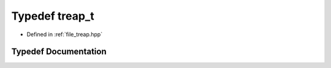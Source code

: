 .. _exhale_typedef_treap_8hpp_1a7c3f109eab4e8235dee6ef14bfdf920b:

Typedef treap_t
===============

- Defined in :ref:`file_treap.hpp`


Typedef Documentation
---------------------


.. doxygentypedef:: treap_t
